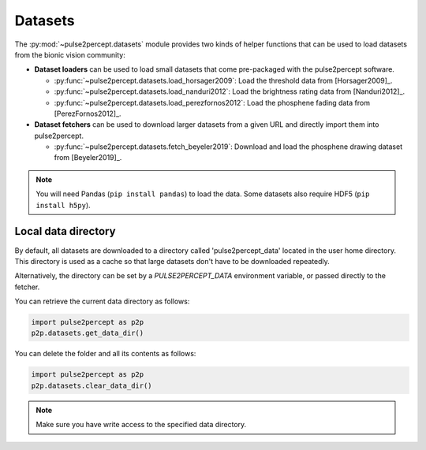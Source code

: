 .. _topics-datasets:

========
Datasets
========

The :py:mod:`~pulse2percept.datasets` module provides two kinds of helper
functions that can be used to load datasets from the bionic vision community:

*  **Dataset loaders** can be used to load small datasets that come
   pre-packaged with the pulse2percept software.

   *  :py:func:`~pulse2percept.datasets.load_horsager2009`: Load the threshold
      data from [Horsager2009]_.

   *  :py:func:`~pulse2percept.datasets.load_nanduri2012`: Load the brightness
      rating data from [Nanduri2012]_.

   *  :py:func:`~pulse2percept.datasets.load_perezfornos2012`: Load the phosphene
      fading data from [PerezFornos2012]_.

*  **Dataset fetchers** can be used to download larger datasets from a given
   URL and directly import them into pulse2percept.

   *  :py:func:`~pulse2percept.datasets.fetch_beyeler2019`: Download and load
      the phosphene drawing dataset from [Beyeler2019]_.

.. note::

    You will need Pandas (``pip install pandas``) to load the data.
    Some datasets also require HDF5 (``pip install h5py``).

Local data directory
--------------------

By default, all datasets are downloaded to a directory called
'pulse2percept_data' located in the user home directory.
This directory is used as a cache so that large datasets don't have to be
downloaded repeatedly.

Alternatively, the directory can be set by a `PULSE2PERCEPT_DATA` environment
variable, or passed directly to the fetcher.

You can retrieve the current data directory as follows:

.. code-block:: python

    import pulse2percept as p2p
    p2p.datasets.get_data_dir()

You can delete the folder and all its contents as follows:

.. code-block:: python

    import pulse2percept as p2p
    p2p.datasets.clear_data_dir()

.. note ::

    Make sure you have write access to the specified data directory.

.. minigallery:: pulse2percept.datasets.load_horsager2009
    :add-heading: Examples using datasets
    :heading-level: -
